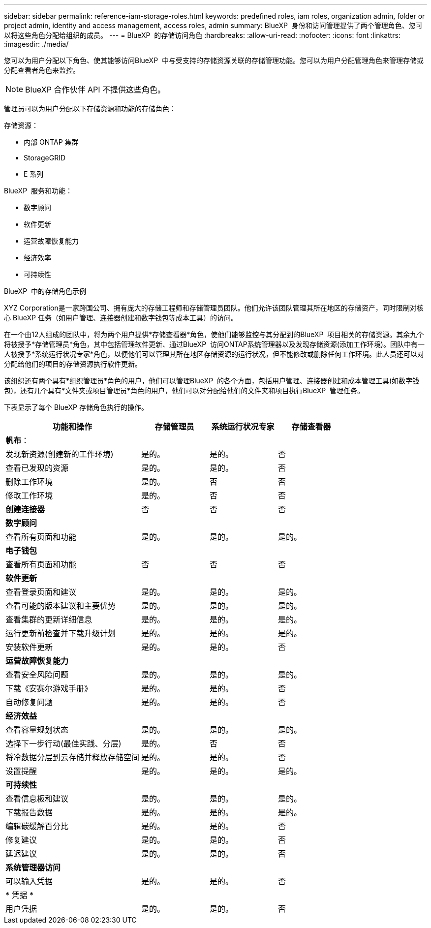 ---
sidebar: sidebar 
permalink: reference-iam-storage-roles.html 
keywords: predefined roles, iam roles, organization admin, folder or project admin, identity and access management, access roles, admin 
summary: BlueXP  身份和访问管理提供了两个管理角色、您可以将这些角色分配给组织的成员。 
---
= BlueXP  的存储访问角色
:hardbreaks:
:allow-uri-read: 
:nofooter: 
:icons: font
:linkattrs: 
:imagesdir: ./media/


[role="lead"]
您可以为用户分配以下角色、使其能够访问BlueXP  中与受支持的存储资源关联的存储管理功能。您可以为用户分配管理角色来管理存储或分配查看者角色来监控。


NOTE: BlueXP 合作伙伴 API 不提供这些角色。

管理员可以为用户分配以下存储资源和功能的存储角色：

存储资源：

* 内部 ONTAP 集群
* StorageGRID
* E 系列


BlueXP  服务和功能：

* 数字顾问
* 软件更新
* 运营故障恢复能力
* 经济效率
* 可持续性


.BlueXP  中的存储角色示例
XYZ Corporation是一家跨国公司、拥有庞大的存储工程师和存储管理员团队。他们允许该团队管理其所在地区的存储资产，同时限制对核心 BlueXP 任务（如用户管理、连接器创建和数字钱包等成本工具）的访问。

在一个由12人组成的团队中，将为两个用户提供*存储查看器*角色，使他们能够监控与其分配到的BlueXP  项目相关的存储资源。其余九个将被授予*存储管理员*角色，其中包括管理软件更新、通过BlueXP  访问ONTAP系统管理器以及发现存储资源(添加工作环境)。团队中有一人被授予*系统运行状况专家*角色，以便他们可以管理其所在地区存储资源的运行状况，但不能修改或删除任何工作环境。此人员还可以对分配给他们的项目的存储资源执行软件更新。

该组织还有两个具有*组织管理员*角色的用户，他们可以管理BlueXP  的各个方面，包括用户管理、连接器创建和成本管理工具(如数字钱包)，还有几个具有*文件夹或项目管理员*角色的用户，他们可以对分配给他们的文件夹和项目执行BlueXP  管理任务。

下表显示了每个 BlueXP 存储角色执行的操作。

[cols="40,20a,20a,20a"]
|===
| 功能和操作 | 存储管理员 | 系统运行状况专家 | 存储查看器 


4+| *帆布*： 


| 发现新资源(创建新的工作环境)  a| 
是的。
 a| 
是的。
 a| 
否



| 查看已发现的资源  a| 
是的。
 a| 
是的。
 a| 
否



| 删除工作环境  a| 
是的。
 a| 
否
 a| 
否



| 修改工作环境  a| 
是的。
 a| 
否
 a| 
否



| *创建连接器*  a| 
否
 a| 
否
 a| 
否



4+| *数字顾问* 


| 查看所有页面和功能  a| 
是的。
 a| 
是的。
 a| 
是的。



4+| *电子钱包* 


| 查看所有页面和功能  a| 
否
 a| 
否
 a| 
否



4+| *软件更新* 


| 查看登录页面和建议  a| 
是的。
 a| 
是的。
 a| 
是的。



| 查看可能的版本建议和主要优势  a| 
是的。
 a| 
是的。
 a| 
是的。



| 查看集群的更新详细信息  a| 
是的。
 a| 
是的。
 a| 
是的。



| 运行更新前检查并下载升级计划  a| 
是的。
 a| 
是的。
 a| 
是的。



| 安装软件更新  a| 
是的。
 a| 
是的。
 a| 
否



4+| *运营故障恢复能力* 


| 查看安全风险问题  a| 
是的。
 a| 
是的。
 a| 
是的。



| 下载《安赛尔游戏手册》  a| 
是的。
 a| 
是的。
 a| 
否



| 自动修复问题  a| 
是的。
 a| 
是的。
 a| 
否



4+| *经济效益* 


| 查看容量规划状态  a| 
是的。
 a| 
是的。
 a| 
是的。



| 选择下一步行动(最佳实践、分层)  a| 
是的。
 a| 
否
 a| 
否



| 将冷数据分层到云存储并释放存储空间  a| 
是的。
 a| 
是的。
 a| 
否



| 设置提醒  a| 
是的。
 a| 
是的。
 a| 
是的。



4+| *可持续性* 


| 查看信息板和建议  a| 
是的。
 a| 
是的。
 a| 
是的。



| 下载报告数据  a| 
是的。
 a| 
是的。
 a| 
是的。



| 编辑碳缓解百分比  a| 
是的。
 a| 
是的。
 a| 
否



| 修复建议  a| 
是的。
 a| 
是的。
 a| 
否



| 延迟建议  a| 
是的。
 a| 
是的。
 a| 
否



4+| *系统管理器访问* 


| 可以输入凭据  a| 
是的。
 a| 
是的。
 a| 
否



4+| * 凭据 * 


| 用户凭据  a| 
是的。
 a| 
是的。
 a| 
否

|===